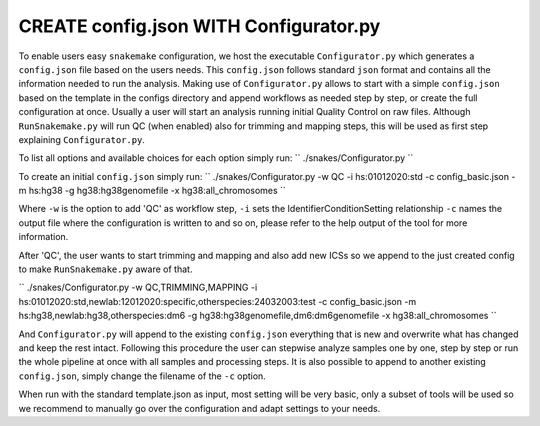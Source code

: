 =======================================
CREATE config.json WITH Configurator.py
=======================================

To enable users easy ``snakemake`` configuration, we host the
executable ``Configurator.py`` which generates a ``config.json``
file based on the users needs. This ``config.json`` follows standard
``json`` format and contains all the information needed to run the
analysis.  Making use of ``Configurator.py`` allows to start with a
simple ``config.json`` based on the template in the configs
directory and append workflows as needed step by step, or create the
full configuration at once.  Usually a user will start an analysis
running initial Quality Control on raw files. Although
``RunSnakemake.py`` will run QC (when enabled) also for trimming and
mapping steps, this will be used as first step explaining
``Configurator.py``.

To list all options and available choices for each option simply run:
``
./snakes/Configurator.py
``

To create an initial ``config.json`` simply run:
``
./snakes/Configurator.py -w QC -i hs:01012020:std -c config_basic.json -m hs:hg38 -g hg38:hg38genomefile -x hg38:all_chromosomes
``

Where ``-w`` is the option to add 'QC' as workflow step, ``-i``
sets the IdentifierConditionSetting relationship ``-c`` names the
output file where the configuration is written to and so on, please
refer to the help output of the tool for more information.

After 'QC', the user wants to start trimming and mapping and also add
new ICSs so we append to the just created config to make
``RunSnakemake.py`` aware of that.

``
./snakes/Configurator.py -w QC,TRIMMING,MAPPING -i hs:01012020:std,newlab:12012020:specific,otherspecies:24032003:test -c config_basic.json -m hs:hg38,newlab:hg38,otherspecies:dm6 -g hg38:hg38genomefile,dm6:dm6genomefile -x hg38:all_chromosomes
``

And ``Configurator.py`` will append to the existing
``config.json`` everything that is new and overwrite what has
changed and keep the rest intact.  Following this procedure the user
can stepwise analyze samples one by one, step by step or run the whole
pipeline at once with all samples and processing steps. It is also
possible to append to another existing ``config.json``, simply
change the filename of the ``-c`` option.

When run with the standard template.json as input, most setting will
be very basic, only a subset of tools will be used so we recommend to
manually go over the configuration and adapt settings to your needs.
